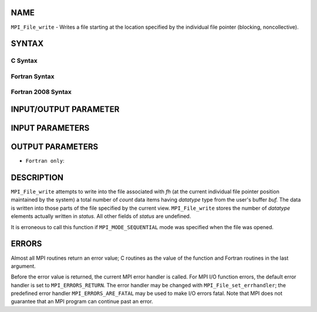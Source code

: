 NAME
----

``MPI_File_write`` - Writes a file starting at the location specified by
the individual file pointer (blocking, noncollective).

SYNTAX
------


C Syntax
~~~~~~~~

.. code-block:: c
   :linenos:

   #include <mpi.h>
   int MPI_File_write(MPI_File fh, const void *buf,
   	int count, MPI_Datatype datatype,
   	MPI_Status *status)

Fortran Syntax
~~~~~~~~~~~~~~

.. code-block:: fortran
   :linenos:

   USE MPI
   ! or the older form: INCLUDE 'mpif.h'
   MPI_FILE_WRITE(FH, BUF, COUNT,
   	DATATYPE, STATUS, IERROR)
   	<type>	BUF(*)
   	INTEGER	FH, COUNT, DATATYPE, STATUS(MPI_STATUS_SIZE), IERROR

Fortran 2008 Syntax
~~~~~~~~~~~~~~~~~~~

.. code-block:: fortran
   :linenos:

   USE mpi_f08
   MPI_File_write(fh, buf, count, datatype, status, ierror)
   	TYPE(MPI_File), INTENT(IN) :: fh
   	TYPE(*), DIMENSION(..), INTENT(IN) :: buf
   	INTEGER, INTENT(IN) :: count
   	TYPE(MPI_Datatype), INTENT(IN) :: datatype
   	TYPE(MPI_Status) :: status
   	INTEGER, OPTIONAL, INTENT(OUT) :: ierror

INPUT/OUTPUT PARAMETER
----------------------


INPUT PARAMETERS
----------------




OUTPUT PARAMETERS
-----------------


* ``Fortran only``: 

DESCRIPTION
-----------

``MPI_File_write`` attempts to write into the file associated with *fh* (at
the current individual file pointer position maintained by the system) a
total number of *count* data items having *datatype* type from the
user's buffer *buf.* The data is written into those parts of the file
specified by the current view. ``MPI_File_write`` stores the number of
*datatype* elements actually written in *status.* All other fields of
*status* are undefined.

It is erroneous to call this function if ``MPI_MODE_SEQUENTIAL`` mode was
specified when the file was opened.

ERRORS
------

Almost all MPI routines return an error value; C routines as the value
of the function and Fortran routines in the last argument.

Before the error value is returned, the current MPI error handler is
called. For MPI I/O function errors, the default error handler is set to
``MPI_ERRORS_RETURN``. The error handler may be changed with
``MPI_File_set_errhandler``; the predefined error handler
``MPI_ERRORS_ARE_FATAL`` may be used to make I/O errors fatal. Note that MPI
does not guarantee that an MPI program can continue past an error.

